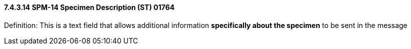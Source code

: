 ==== 7.4.3.14 SPM-14 Specimen Description (ST) 01764 

Definition: This is a text field that allows additional information *specifically about the specimen* to be sent in the message

